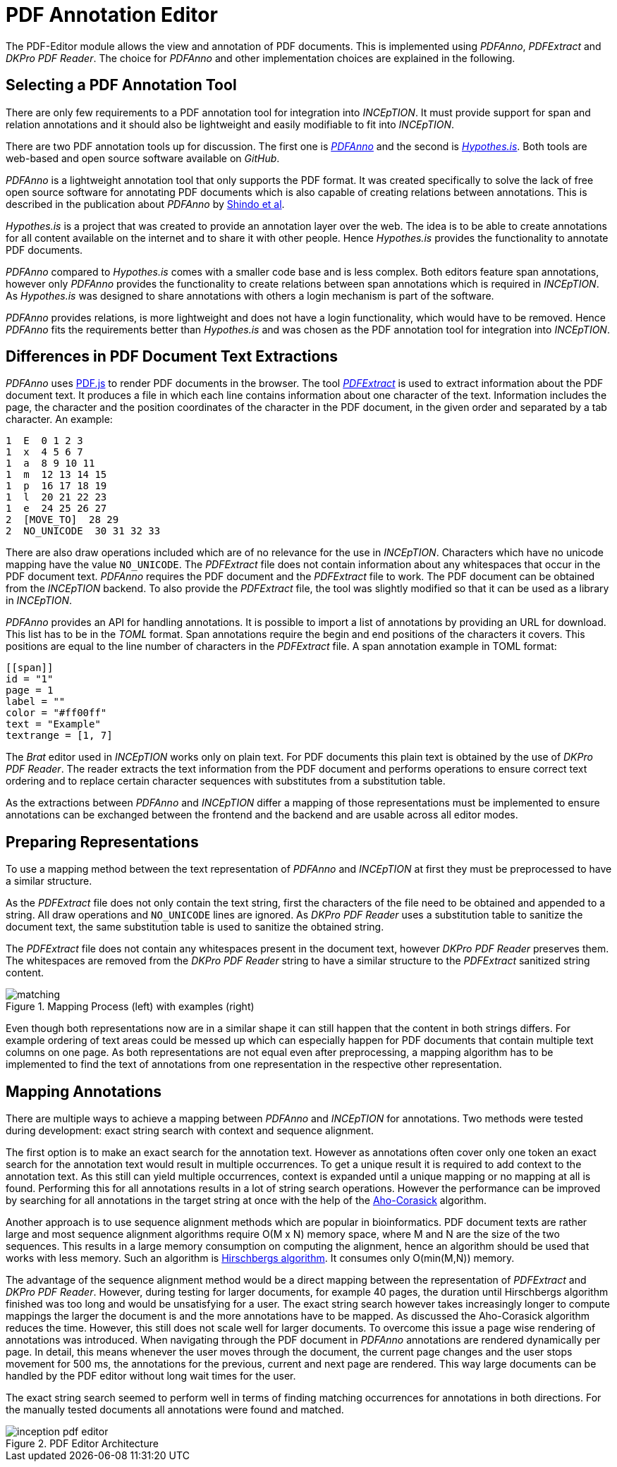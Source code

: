 [[sect_pdf_editor_dev]]
# PDF Annotation Editor

The PDF-Editor module allows the view and annotation of PDF documents. 
This is implemented using _PDFAnno_, _PDFExtract_ and _DKPro PDF Reader_. 
The choice for _PDFAnno_ and other implementation choices
 are explained in the following.

## Selecting a PDF Annotation Tool

There are only few requirements to a PDF annotation tool for integration into
_INCEpTION_.
It must provide support for span and relation annotations and
it should also be lightweight and easily modifiable to fit into _INCEpTION_.

There are two PDF annotation tools up for discussion.
The first one is https://github.com/paperai/pdfanno[_PDFAnno_] and the second
is https://github.com/hypothesis[_Hypothes.is_].
Both tools are web-based and open source software available on _GitHub_.

_PDFAnno_ is a lightweight annotation tool that only supports the PDF format.
It was created specifically to solve the lack of free open source software for
annotating PDF documents which is also capable of creating relations between
annotations. This is described in the publication about _PDFAnno_ by
https://aclweb.org/anthology/L18-1175[Shindo et al].

_Hypothes.is_ is a project that was created to provide an annotation layer
over the web. The idea is to be able to create annotations for all content
available on the internet and to share it with other people.
Hence _Hypothes.is_ provides the functionality to annotate PDF documents.

_PDFAnno_ compared to _Hypothes.is_ comes with a smaller code base and is less
complex.
Both editors feature span annotations, however only _PDFAnno_ provides the
functionality to create relations between span annotations which is required
in _INCEpTION_.
As _Hypothes.is_ was designed to share annotations with others a login mechanism
is part of the software.

_PDFAnno_ provides relations, is more lightweight and does not have a login
functionality, which would have to be removed.
Hence _PDFAnno_ fits the requirements better than _Hypothes.is_ and was
chosen as the PDF annotation tool for integration into _INCEpTION_.

## Differences in PDF Document Text Extractions

_PDFAnno_ uses https://github.com/mozilla/pdf.js/[PDF.js] to render PDF documents
in the browser.
The tool https://github.com/inception-project/pdfextract[_PDFExtract_] is used
to extract information about the PDF document text.
It produces a file in which each line contains information about one
character of the text.
Information includes the page, the character and the position coordinates of the
character in the PDF document, in the given order and separated by a tab character.
An example:

 1  E  0 1 2 3
 1  x  4 5 6 7
 1  a  8 9 10 11
 1  m  12 13 14 15
 1  p  16 17 18 19
 1  l  20 21 22 23
 1  e  24 25 26 27
 2  [MOVE_TO]  28 29
 2  NO_UNICODE  30 31 32 33

There are also draw operations included which are of no relevance for the use in
_INCEpTION_.
Characters which have no unicode mapping have the value `NO_UNICODE`.
The _PDFExtract_ file does not contain information about any whitespaces that
occur in the PDF document text.
_PDFAnno_ requires the PDF document and the _PDFExtract_ file to work.
The PDF document can be obtained from the _INCEpTION_ backend.
To also provide the _PDFExtract_ file, the tool was slightly modified so that it
can be used as a library in _INCEpTION_.

_PDFAnno_ provides an API for handling annotations.
It is possible to import a list of annotations by providing an URL for download.
This list has to be in the _TOML_ format.
Span annotations require the begin and end positions of the characters it covers.
This positions are equal to the line number of characters in the _PDFExtract_
file.
A span annotation example in TOML format:

 [[span]]
 id = "1"
 page = 1
 label = ""
 color = "#ff00ff"
 text = "Example"
 textrange = [1, 7]

The _Brat_ editor used in _INCEpTION_ works only on plain text.
For PDF documents this plain text is obtained by the use of _DKPro PDF Reader_.
The reader extracts the text information from the PDF document and performs
operations to ensure correct text ordering and to replace certain character
sequences with substitutes from a substitution table.

As the extractions between _PDFAnno_ and _INCEpTION_ differ a mapping of
those representations must be implemented to ensure annotations can be exchanged
between the frontend and the backend and are usable across all editor modes.

## Preparing Representations

To use a mapping method between the text representation of _PDFAnno_ and
_INCEpTION_ at first they must be preprocessed to have a similar structure.

As the _PDFExtract_ file does not only contain the text string, first
the characters of the file need to be obtained and appended to a
string. All draw operations and `NO_UNICODE` lines are ignored.
As _DKPro PDF Reader_ uses a substitution table to sanitize the document text,
the same substitution table is used to sanitize the obtained string.

The _PDFExtract_ file does not contain any whitespaces present in the document
text, however _DKPro PDF Reader_ preserves them.
The whitespaces are removed from the _DKPro PDF Reader_ string to have a similar
structure to the _PDFExtract_ sanitized string content.

image::matching.png[align="center", title="Mapping Process (left) with examples (right)"]

Even though both representations now are in a similar shape it can still happen
that the content in both strings differs.
For example ordering of text areas could be messed up which can especially happen
for PDF documents that contain multiple text columns on one page.
As both representations are not equal even after preprocessing, a mapping algorithm
has to be implemented to find the text of annotations from one representation in the
respective other representation.

## Mapping Annotations

There are multiple ways to achieve a mapping between _PDFAnno_ and _INCEpTION_ for
annotations. Two methods were tested during development: exact string search
with context and sequence alignment.

The first option is to make an exact search for the annotation text.
However as annotations often cover only one token an exact
search for the annotation text would result in multiple occurrences.
To get a unique result it is required to add context to the annotation text.
As this still can yield multiple occurrences, context is expanded until a unique
mapping or no mapping at all is found.
Performing this for all annotations results in a lot of string search operations.
However the performance can be improved by searching for all annotations in the
target string at once with the help of the
https://en.wikipedia.org/wiki/Aho%E2%80%93Corasick_algorithm[Aho-Corasick] algorithm.

Another approach is to use sequence alignment methods which are popular in
bioinformatics.
PDF document texts are rather large and most sequence alignment algorithms
require O(M x N) memory space, where M and N are the size of the two sequences.
This results in a large memory consumption on computing the alignment, hence an
algorithm should be used that works with less memory.
Such an algorithm is https://en.wikipedia.org/wiki/Hirschberg%27s_algorithm[Hirschbergs algorithm].
It consumes only O(min(M,N)) memory.

The advantage of the sequence alignment method would be a direct mapping between
the representation of _PDFExtract_ and _DKPro PDF Reader_.
However, during testing for larger documents, for example 40 pages, the duration
until Hirschbergs algorithm finished was too long and would be unsatisfying for a user.
The exact string search however takes increasingly longer to compute mappings the
larger the document is and the more annotations have to be mapped.
As discussed the Aho-Corasick algorithm reduces the time. However, this still does not
scale well for larger documents.
To overcome this issue a page wise rendering of annotations was introduced.
When navigating through the PDF document in _PDFAnno_ annotations are rendered
dynamically per page.
In detail, this means whenever the user moves through the document, the current
page changes and the user stops movement for 500 ms, the annotations for the
previous, current and next page are rendered.
This way large documents can be handled by the PDF editor without long wait times
for the user.

The exact string search seemed to perform well in terms of finding matching
occurrences for annotations in both directions.
For the manually tested documents all annotations were found and matched.


image::inception-pdf-editor.png[align="center",title="PDF Editor Architecture"]
